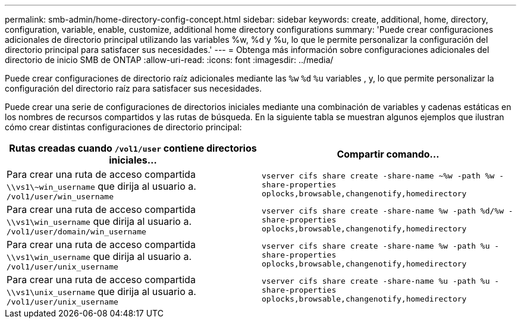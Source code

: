 ---
permalink: smb-admin/home-directory-config-concept.html 
sidebar: sidebar 
keywords: create, additional, home, directory, configuration, variable, enable, customize, additional home directory configurations 
summary: 'Puede crear configuraciones adicionales de directorio principal utilizando las variables %w, %d y %u, lo que le permite personalizar la configuración del directorio principal para satisfacer sus necesidades.' 
---
= Obtenga más información sobre configuraciones adicionales del directorio de inicio SMB de ONTAP
:allow-uri-read: 
:icons: font
:imagesdir: ../media/


[role="lead"]
Puede crear configuraciones de directorio raíz adicionales mediante las `%w` `%d` `%u` variables , y, lo que permite personalizar la configuración del directorio raíz para satisfacer sus necesidades.

Puede crear una serie de configuraciones de directorios iniciales mediante una combinación de variables y cadenas estáticas en los nombres de recursos compartidos y las rutas de búsqueda. En la siguiente tabla se muestran algunos ejemplos que ilustran cómo crear distintas configuraciones de directorio principal:

|===
| Rutas creadas cuando `/vol1/user` contiene directorios iniciales... | Compartir comando... 


 a| 
Para crear una ruta de acceso compartida `\\vs1\~win_username` que dirija al usuario a. `/vol1/user/win_username`
 a| 
`vserver cifs share create -share-name ~%w -path %w -share-properties oplocks,browsable,changenotify,homedirectory`



 a| 
Para crear una ruta de acceso compartida `\\vs1\win_username` que dirija al usuario a. `/vol1/user/domain/win_username`
 a| 
`vserver cifs share create -share-name %w -path %d/%w -share-properties oplocks,browsable,changenotify,homedirectory`



 a| 
Para crear una ruta de acceso compartida `\\vs1\win_username` que dirija al usuario a. `/vol1/user/unix_username`
 a| 
`vserver cifs share create -share-name %w -path %u -share-properties oplocks,browsable,changenotify,homedirectory`



 a| 
Para crear una ruta de acceso compartida `\\vs1\unix_username` que dirija al usuario a. `/vol1/user/unix_username`
 a| 
`vserver cifs share create -share-name %u -path %u -share-properties oplocks,browsable,changenotify,homedirectory`

|===